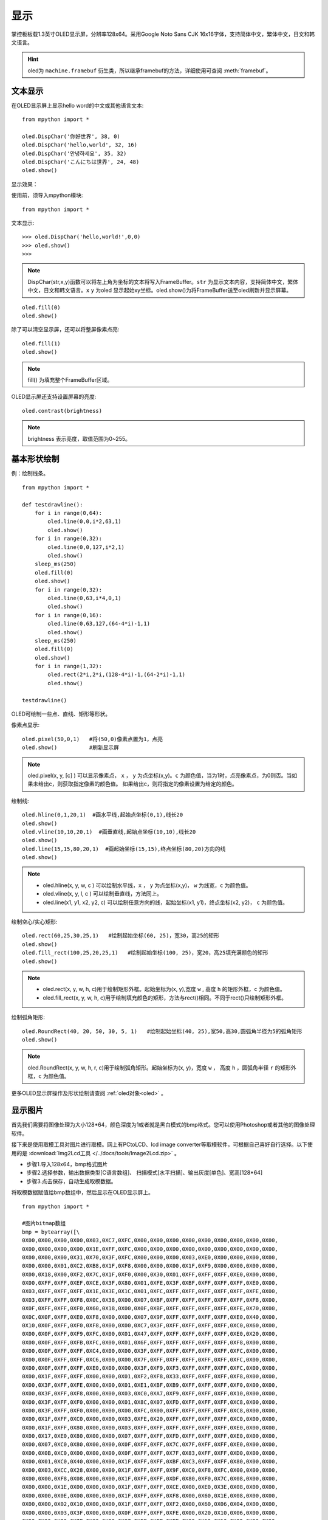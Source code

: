 显示
======================================

掌控板板载1.3英寸OLED显示屏，分辨率128x64。采用Google Noto Sans CJK 16x16字体，支持简体中文，繁体中文，日文和韩文语言。


.. Hint::

  oled为 ``machine.framebuf`` 衍生类，所以继承framebuf的方法，详细使用可查阅  :meth:`framebuf`。


文本显示
-------

在OLED显示屏上显示hello word的中文或其他语言文本::

  from mpython import *

  oled.DispChar('你好世界', 38, 0)
  oled.DispChar('hello,world', 32, 16)
  oled.DispChar('안녕하세요', 35, 32)
  oled.DispChar('こんにちは世界', 24, 48)
  oled.show()
  

显示效果：

.. image:: /images/掌控-正面.png

使用前，须导入mpython模块::

  from mpython import *

文本显示::

  >>> oled.DispChar('hello,world!',0,0)
  >>> oled.show()
  >>>

.. Note::

  DispChar(str,x,y)函数可以将左上角为坐标的文本将写入FrameBuffer。``str`` 为显示文本内容，支持简体中文，繁体中文，日文和韩文语言。``x`` ``y`` 为oled
  显示起始xy坐标。oled.show()为将FrameBuffer送至oled刷新并显示屏幕。

::

  oled.fill(0)
  oled.show()

除了可以清空显示屏，还可以将整屏像素点亮::

  oled.fill(1)  
  oled.show()

.. Note::

  fill() 为填充整个FrameBuffer区域。

OLED显示屏还支持设置屏幕的亮度::

  oled.contrast(brightness)

.. Note::

  brightness 表示亮度，取值范围为0~255。


基本形状绘制
-------
例：绘制线条。
::

  from mpython import *

  def testdrawline():
      for i in range(0,64):
          oled.line(0,0,i*2,63,1)
          oled.show()
      for i in range(0,32):
          oled.line(0,0,127,i*2,1)
          oled.show()
      sleep_ms(250)
      oled.fill(0)
      oled.show()
      for i in range(0,32):
          oled.line(0,63,i*4,0,1)
          oled.show()
      for i in range(0,16):
          oled.line(0,63,127,(64-4*i)-1,1)
          oled.show()
      sleep_ms(250)
      oled.fill(0)
      oled.show()
      for i in range(1,32):
          oled.rect(2*i,2*i,(128-4*i)-1,(64-2*i)-1,1)
          oled.show()

  testdrawline()

.. image:: /images/tutorials/drawline.gif
   :scale: 100 %
   :align: center


OLED可绘制一些点、直线、矩形等形状。

像素点显示::
                       
  oled.pixel(50,0,1)   #将(50,0)像素点置为1，点亮
  oled.show()          #刷新显示屏

.. Note::

  oled.pixel(x, y, [c] ) 可以显示像素点， ``x`` ， ``y`` 为点坐标(x,y)。``c`` 为颜色值，当为1时，点亮像素点，为0则否。当如果未给出c，则获取指定像素的颜色值。
  如果给出c，则将指定的像素设置为给定的颜色。


绘制线::

  oled.hline(0,1,20,1)  #画水平线,起始点坐标(0,1),线长20
  oled.show()
  oled.vline(10,10,20,1)  #画垂直线,起始点坐标(10,10),线长20
  oled.show()
  oled.line(15,15,80,20,1)  #画起始坐标(15,15),终点坐标(80,20)方向的线
  oled.show()

.. Note::

  * oled.hline(x, y, w, c ) 可以绘制水平线，``x`` ， ``y`` 为点坐标(x,y)， ``w`` 为线宽，``c`` 为颜色值。
  * oled.vline(x, y, l, c ) 可以绘制垂直线，方法同上。
  * oled.line(x1, y1, x2, y2, c) 可以绘制任意方向的线，起始坐标(x1, y1)，终点坐标(x2, y2)， ``c`` 为颜色值。


绘制空心/实心矩形::

  oled.rect(60,25,30,25,1)   #绘制起始坐标(60, 25)，宽30，高25的矩形  
  oled.show()
  oled.fill_rect(100,25,20,25,1)   #绘制起始坐标(100, 25)，宽20，高25填充满颜色的矩形  
  oled.show()

.. Note::

  * oled.rect(x, y, w, h, c)用于绘制矩形外框。起始坐标为(x, y),宽度 ``w`` , 高度 ``h`` 的矩形外框，``c`` 为颜色值。
  * oled.fill_rect(x, y, w, h, c)用于绘制填充颜色的矩形，方法与rect()相同。不同于rect()只绘制矩形外框。

绘制弧角矩形::

  oled.RoundRect(40, 20, 50, 30, 5, 1)   #绘制起始坐标(40, 25),宽50,高30,圆弧角半径为5的弧角矩形
  oled.show()

.. Note::

  oled.RoundRect(x, y, w, h, r, c)用于绘制弧角矩形。起始坐标为(x, y)，宽度 ``w`` ， 高度 ``h`` ，圆弧角半径 ``r`` 的矩形外框，``c`` 为颜色值。
 
更多OLED显示屏操作及形状绘制请查阅 :ref:`oled对象<oled>` 。


显示图片
-------

首先我们需要将图像处理为大小128*64，颜色深度为1或者就是黑白模式的bmp格式。您可以使用Photoshop或者其他的图像处理软件。

接下来是使用取模工具对图片进行取模。网上有PCtoLCD、lcd image converter等取模软件，可根据自己喜好自行选择。以下使用的是 :download:`Img2Lcd工具 </../docs/tools/Image2Lcd.zip>` 。

* 步骤1.导入128x64，bmp格式图片
* 步骤2.选择参数，输出数据类型[C语言数组]、  扫描模式[水平扫描]、输出灰度[单色]、宽高[128*64]
* 步骤3.点击保存，自动生成取模数据。

.. image:: /images/tutorials/image2lcd.png


将取模数据赋值给bmp数组中，然后显示在OLED显示屏上。
::

  from mpython import *

  #图片bitmap数组
  bmp = bytearray([\
  0X00,0X00,0X00,0X00,0X03,0XC7,0XFC,0X00,0X00,0X00,0X00,0X00,0X00,0X00,0X00,0X00,
  0X00,0X00,0X00,0X00,0X1E,0XFF,0XFC,0X00,0X00,0X00,0X00,0X00,0X00,0X00,0X00,0X00,
  0X00,0X00,0X00,0X31,0X70,0X3F,0XFC,0X00,0X00,0X00,0X03,0XE0,0X00,0X00,0X00,0X00,
  0X00,0X00,0X01,0XC2,0XB8,0X1F,0XF8,0X00,0X00,0X00,0X1F,0XF9,0X00,0X00,0X00,0X00,
  0X00,0X18,0X00,0XF2,0X7C,0X1F,0XF0,0X00,0X30,0X01,0XFF,0XFF,0XFF,0XE0,0X00,0X00,
  0X00,0XFF,0XFF,0XEF,0XCE,0X3F,0X80,0X01,0XFE,0X3F,0XBF,0XFF,0XFF,0XFF,0XE0,0X00,
  0X03,0XFF,0XFF,0XFF,0X1E,0X3E,0X1C,0X01,0XFC,0XFF,0XFF,0XFF,0XFF,0XFF,0XFE,0X00,
  0X03,0XFF,0XFF,0XF8,0X0C,0X38,0X00,0X07,0XBF,0XFF,0XFF,0XFF,0XFF,0XFF,0XF8,0X00,
  0X0F,0XFF,0XFF,0XF0,0X60,0X18,0X00,0X0F,0XBF,0XFF,0XFF,0XFF,0XFF,0XFE,0X70,0X00,
  0X0C,0X0F,0XFF,0XE0,0XF8,0X00,0X00,0X07,0X9F,0XFF,0XFF,0XFF,0XFF,0XE0,0X40,0X00,
  0X10,0X0F,0XFF,0XF0,0XF8,0X00,0X00,0XC7,0X3F,0XFF,0XFF,0XFF,0XFF,0XC0,0X60,0X00,
  0X00,0X0F,0XFF,0XF9,0XFC,0X00,0X01,0X47,0XFF,0XFF,0XFF,0XFF,0XFF,0XE0,0X20,0X00,
  0X00,0X0F,0XFF,0XFB,0XFC,0X00,0X01,0X6F,0XFF,0XFF,0XFF,0XFF,0XFF,0XF8,0X00,0X00,
  0X00,0X0F,0XFF,0XFF,0XC4,0X00,0X00,0X3F,0XFF,0XFF,0XFF,0XFF,0XFF,0XFC,0X00,0X00,
  0X00,0X0F,0XFF,0XFF,0XC6,0X00,0X00,0X7F,0XFF,0XFF,0XFF,0XFF,0XFF,0XFC,0X00,0X00,
  0X00,0X0F,0XFF,0XFF,0XE0,0X00,0X00,0X3F,0XF9,0XF3,0XFF,0XFF,0XFF,0XFC,0X00,0X00,
  0X00,0X1F,0XFF,0XFF,0X00,0X00,0X01,0XF2,0XF8,0X33,0XFF,0XFF,0XFF,0XF8,0X00,0X00,
  0X00,0X3F,0XFF,0XFE,0X00,0X00,0X01,0XE1,0XBF,0XB9,0XFF,0XFF,0XFF,0XF0,0X00,0X00,
  0X00,0X3F,0XFF,0XF8,0X00,0X00,0X03,0XC0,0XA7,0XF9,0XFF,0XFF,0XFF,0X10,0X00,0X00,
  0X00,0X3F,0XFF,0XF0,0X00,0X00,0X01,0X8C,0X07,0XFD,0XFF,0XFF,0XFF,0XC8,0X00,0X00,
  0X00,0X3F,0XFF,0XF0,0X00,0X00,0X00,0XFC,0X00,0XFF,0XFF,0XFF,0XFF,0XC8,0X00,0X00,
  0X00,0X1F,0XFF,0XC0,0X00,0X00,0X03,0XFE,0X20,0XFF,0XFF,0XFF,0XFF,0XC0,0X00,0X00,
  0X00,0X1F,0XFF,0X80,0X00,0X00,0X03,0XFF,0XFF,0XFF,0XFF,0XFF,0XFF,0XE0,0X00,0X00,
  0X00,0X17,0XE0,0X80,0X00,0X00,0X07,0XFF,0XFF,0XFD,0XFF,0XFF,0XFF,0XE0,0X00,0X00,
  0X00,0X07,0XC0,0X80,0X00,0X00,0X0F,0XFF,0XFF,0X7C,0X7F,0XFF,0XFF,0XE0,0X00,0X00,
  0X00,0X0B,0XC0,0X00,0X00,0X00,0X0F,0XFF,0XFF,0X7F,0X83,0XFF,0XFF,0XD0,0X00,0X00,
  0X00,0X01,0XC0,0X40,0X00,0X00,0X1F,0XFF,0XFF,0XBF,0XC3,0XFF,0XFF,0X80,0X00,0X00,
  0X00,0X03,0XCC,0X28,0X00,0X00,0X1F,0XFF,0XFF,0X9F,0XC0,0XF8,0XFC,0X00,0X00,0X00,
  0X00,0X00,0XF8,0X08,0X00,0X00,0X1F,0XFF,0XFF,0XDF,0X80,0XF0,0X7C,0X08,0X00,0X00,
  0X00,0X00,0X1E,0X00,0X00,0X00,0X1F,0XFF,0XFF,0XCE,0X00,0XE0,0X3E,0X08,0X00,0X00,
  0X00,0X00,0X0E,0X00,0X00,0X00,0X1F,0XFF,0XFF,0XF8,0X00,0X60,0X1E,0X08,0X00,0X00,
  0X00,0X00,0X02,0X10,0X00,0X00,0X1F,0XFF,0XFF,0XF2,0X00,0X60,0X06,0X04,0X00,0X00,
  0X00,0X00,0X03,0X3F,0X00,0X00,0X0F,0XFF,0XFF,0XFE,0X00,0X20,0X10,0X06,0X00,0X00,
  0X00,0X00,0X00,0X7F,0X80,0X00,0X07,0XFF,0XFF,0XFE,0X00,0X10,0X10,0X02,0X00,0X00,
  0X00,0X00,0X00,0X7F,0XF0,0X00,0X03,0XCF,0XFF,0XFC,0X00,0X00,0X08,0X30,0X00,0X00,
  0X00,0X00,0X00,0X7F,0XF0,0X00,0X00,0X03,0XFF,0XF8,0X00,0X00,0X18,0X60,0X00,0X00,
  0X00,0X00,0X00,0XFF,0XF8,0X00,0X00,0X03,0XFF,0XF0,0X00,0X00,0X18,0XE0,0X00,0X00,
  0X00,0X00,0X00,0XFF,0XFE,0X00,0X00,0X03,0XFF,0XE0,0X00,0X00,0X0C,0XE8,0X40,0X00,
  0X00,0X00,0X00,0XFF,0XFF,0X80,0X00,0X03,0XFF,0XE0,0X00,0X00,0X0C,0XE8,0X3C,0X00,
  0X00,0X00,0X00,0XFF,0XFF,0XE0,0X00,0X01,0XFF,0XC0,0X00,0X00,0X04,0X00,0X0E,0X00,
  0X00,0X00,0X00,0XFF,0XFF,0XE0,0X00,0X01,0XFF,0XC0,0X00,0X00,0X01,0XC0,0X0F,0X00,
  0X00,0X00,0X00,0X7F,0XFF,0XE0,0X00,0X01,0XFF,0XC0,0X00,0X00,0X00,0X00,0X00,0X00,
  0X00,0X00,0X00,0X3F,0XFF,0XC0,0X00,0X01,0XFF,0XE0,0X00,0X00,0X00,0X00,0X40,0X00,
  0X00,0X00,0X00,0X3F,0XFF,0XC0,0X00,0X01,0XFF,0XE2,0X00,0X00,0X00,0X00,0XE4,0X00,
  0X00,0X00,0X00,0X1F,0XFF,0XC0,0X00,0X01,0XFF,0XE6,0X00,0X00,0X00,0X07,0XE4,0X00,
  0X00,0X00,0X00,0X0F,0XFF,0XC0,0X00,0X01,0XFF,0X8C,0X00,0X00,0X00,0X0F,0XFE,0X00,
  0X00,0X00,0X00,0X07,0XFF,0X80,0X00,0X01,0XFF,0X0C,0X00,0X00,0X00,0X1F,0XFE,0X00,
  0X00,0X00,0X00,0X07,0XFF,0X80,0X00,0X00,0XFF,0X8C,0X00,0X00,0X00,0X7F,0XFF,0X00,
  0X00,0X00,0X00,0X07,0XFE,0X00,0X00,0X00,0XFF,0X08,0X00,0X00,0X00,0XFF,0XFF,0X00,
  0X00,0X00,0X00,0X07,0XFC,0X00,0X00,0X00,0XFE,0X00,0X00,0X00,0X00,0XFF,0XFF,0X00,
  0X00,0X00,0X00,0X07,0XFC,0X00,0X00,0X00,0X7E,0X00,0X00,0X00,0X00,0XFF,0XFF,0X00,
  0X00,0X00,0X00,0X07,0XF8,0X00,0X00,0X00,0X7C,0X00,0X00,0X00,0X00,0XFF,0XFF,0X00,
  0X00,0X00,0X00,0X07,0XF8,0X00,0X00,0X00,0X78,0X00,0X00,0X00,0X00,0XF1,0XFE,0X00,
  0X00,0X00,0X00,0X07,0XE0,0X00,0X00,0X00,0X00,0X00,0X00,0X00,0X00,0X80,0X7C,0X00,
  0X00,0X00,0X00,0X07,0XF0,0X00,0X00,0X00,0X00,0X00,0X00,0X00,0X00,0X00,0X78,0X02,
  0X00,0X00,0X00,0X03,0XC0,0X00,0X00,0X00,0X00,0X00,0X00,0X00,0X00,0X00,0X00,0X02,
  0X00,0X00,0X00,0X03,0X80,0X00,0X00,0X00,0X00,0X00,0X00,0X00,0X00,0X00,0X20,0X08,
  0X00,0X00,0X00,0X03,0XC0,0X00,0X00,0X00,0X00,0X00,0X00,0X00,0X00,0X00,0X00,0X10,
  0X00,0X00,0X00,0X03,0X80,0X00,0X00,0X00,0X00,0X00,0X00,0X00,0X00,0X00,0X00,0X40,
  0X00,0X00,0X00,0X03,0XC0,0X00,0X00,0X00,0X00,0X00,0X00,0X00,0X00,0X00,0X00,0X00,
  0X00,0X00,0X00,0X01,0X80,0X00,0X00,0X00,0X00,0X00,0X00,0X00,0X00,0X00,0X00,0X00,
  0X00,0X00,0X00,0X00,0XC0,0X00,0X00,0X00,0X00,0X00,0X00,0X00,0X00,0X00,0X00,0X00,
  0X00,0X00,0X00,0X00,0X60,0X00,0X00,0X00,0X00,0X00,0X00,0X00,0X00,0X00,0X00,0X00,
  0X00,0X00,0X00,0X00,0X00,0X00,0X00,0X00,0X00,0X00,0X00,0X00,0X00,0X00,0X00,0X00,
  ])

  oled.Bitmap(0, 0, bmp, 128, 64, 1)
  oled.show()         #刷新显示屏

.. image:: /images/tutorials/earth.png
  :scale: 50 %
  :align: center

将取模数据赋值给bmp数组后，绘制图片至OLED显示屏上::

  oled.Bitmap(0, 0, bmp, 128, 64, 1)
  oled.show()

.. Note::

  oled.Bitmap(x, y, bitmap, w, h, c) 可以绘制bitmap图案，``x`` 、``y`` 为左上角起点的坐标x、y，``bitmap`` 为图案bitmap数组名称，``w`` 为图案宽度，``h`` 为图案高度，``c`` 为颜色值，``1`` 时像素点亮，``0`` 时像素点灭。


动态显示
-------

结合上面静止帧的显示，可以将要显示的动态图片分割成每帧，送至OLED显示屏上逐帧显示，这样就有动态效果啦！

与上面使用bmp格式图片不同。本次使用pbm(Portable BitMap)格式图片，你可以使用Photoshop转换至pbm格式。

pbm数据格式::

  P4
  #CREATOR：GIMP PNM过滤器版本1.1
  128 64
  <数据>

pbm数据格式的前三行定于为图像标注。然后才是图像数据。第一行表示图像格式，第二行是注释，通常是用于创建它的程序。第三行是图像尺寸。
后面的才是我们需要的图像数据。数据存储每像素bit流，``1`` 表示像素点打开，``0`` 表示像素点关闭。

:download:`动态显示素材下载 </../examples/01.显示屏/素材/scatman.zip>`

首先将预先准备好的每帧的pbm图片上传至掌控板的文件系统的根目录下。

逐帧读取图像数据流并在OLED显示屏上显示出来::

  from mpython import *
  import framebuf

  images = []        #创建数组列表用于存储图片帧
  for n in range(1,7):
      with open('scatman.%s.pbm' % n, 'rb') as f:
          f.readline()       # 图像格式
          f.readline()       # 注释
          f.readline()       # 图像尺寸
          data = bytearray(f.read())
      fbuf = framebuf.FrameBuffer(data, 128, 64, framebuf.MONO_HLSB)
      images.append(fbuf)     #将每帧数据赋值到列表

  oled.invert(1)  #像素点bit反转
  while True:
      for i in images:
          oled.blit(i, 0, 0)
          oled.show()
          sleep(0.1)

.. image:: /images/tutorials/scatman.gif
  :align: center


导入mpython和framebuf模块::

  from mpython import *
  import framebuf

用二进制只读格式打开每一帧图片::

  with open('scatman.%s.pbm' % n, 'rb') as f:
      f.readline()       # 图像格式
      f.readline()       # 注释
      f.readline()       # 图像尺寸
      data = bytearray(f.read())
  fbuf = framebuf.FrameBuffer(data, 128, 64, framebuf.MONO_HLSB)
  images.append(fbuf)     #将每帧数据赋值到列表


在程序中使用 ``file.read()`` 逐帧读取图像数据流。注意，前三行不是我们需要的数据，使用 ``readlines()`` 将它舍弃。每帧数据流创建FrameBuffer对象，将所有帧缓存储存至images列表。

.. Note::

  open(file, mode) 用于打开一个文件，并返回文件对象。``file`` 为文件名，``mode`` 为文件打开模式，``rb`` 以二进制格式打开一个文件用于只读，一般用于非文本文件如图片等。

.. Note::
 
  framebuf.FrameBuffer(buffer, width, height, format) 可以构建帧缓存对象， ``buffer`` 为缓存区数据，``width`` 为图片宽度，``height`` 为图片高度，``format`` 为FrameBuffer的格式，即对应图片取模时数据输出的扫描模式：``framebuf.MONO_HLSB`` 为水平方向；``framebuf.MONO_VLSB`` 为垂直方向。

对存储好的帧缓存逐帧显示至OLED显示屏::

  oled.blit(i, 0, 0)
  oled.show()

.. Note::

 oled.blit(fbuf, x, y) 使用OLED显示图片帧，``fbuf`` 为FrameBuffer对象，``x`` 、``y`` 为起始点的坐标x、y。

























